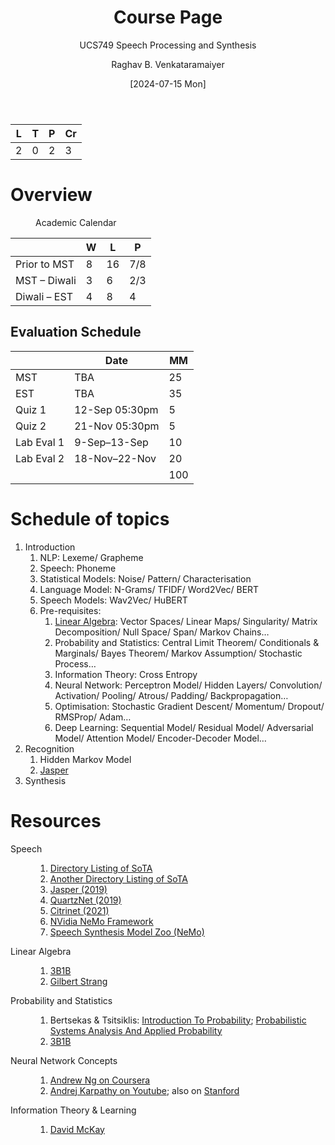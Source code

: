 # -*- org-image-actual-width: (64 128 256 512); openwith-associations: (("\.pdf\'" "evince" (file))); -*-
#+OPTIONS: num:nil html-postamble:t html-style:nil toc:1
#+TITLE: Course Page
#+SUBTITLE: UCS749 Speech Processing and Synthesis
#+DATE: [2024-07-15 Mon]
#+AUTHOR: Raghav B. Venkataramaiyer
# #+AUTHOR: B.V. Raghav, Subham Kumar, Vinay P. Namboodiri
#+EMAIL: bv.raghav@thapar.edu
# #+EMAIL: bvraghav@iitk.ac.in, subhamkr@iitk.ac.in, vinaypn@iitk.ac.in
#+LANGUAGE: en

#+HTML_HEAD: <meta name="keywords" content="speech processing">

#+HTML_HEAD: <meta name="description" content="Initial notes for 
#+HTML_HEAD:   Course UCS749 Speech Synthesis and Processing">

#+HTML_HEAD: <meta name="viewport" content="width=device-width, initial-scale=1">
#+HTML_HEAD: <link rel="stylesheet" type="text/css" href="/css/dhiw.css" />
#+HTML_HEAD: <link rel="shortcut icon" type="image/png"
#+HTML_HEAD:   href="https://www.gravatar.com/avatar/034c3feded7a09f8a5c481a2bd35d676.png?s=16" />

#+HTML_HEAD: <style>
#+HTML_HEAD: .iframe-container {
#+HTML_HEAD:   overflow: hidden;
#+HTML_HEAD:   /* Calculated from the aspect ratio of the content (in case of 16:9 it is 9/16= 0.5625) */
#+HTML_HEAD:   padding-top: 56.25%;
#+HTML_HEAD:   position: relative;
#+HTML_HEAD:   margin-bottom: 1em;
#+HTML_HEAD: }
#+HTML_HEAD:  
#+HTML_HEAD: .iframe-container iframe {
#+HTML_HEAD:    border: 0;
#+HTML_HEAD:    height: 100%;
#+HTML_HEAD:    left: 0;
#+HTML_HEAD:    position: absolute;
#+HTML_HEAD:    top: 0;
#+HTML_HEAD:    width: 100%;
#+HTML_HEAD: }
#+HTML_HEAD: </style>

#+PROPERTY: header-args+ :exports both :eval never-export
#+PROPERTY: header-args:python+ :results output replace verbatim

#+MACRO: cnc {{{sc(cnc)}}}

| L | T | P | Cr |
|---+---+---+----|
| 2 | 0 | 2 |  3 |

* Overview

#+caption: Academic Calendar
[[file:image/2024-07-15_22-56-44_screenshot.png]]

|              | W |  L | P   |
|--------------+---+----+-----|
| Prior to MST | 8 | 16 | 7/8 |
| MST – Diwali | 3 |  6 | 2/3 |
| Diwali – EST | 4 |  8 | 4   |

** Evaluation Schedule

|            | Date            |  MM |
|------------+-----------------+-----|
| MST        | TBA             |  25 |
| EST        | TBA             |  35 |
| Quiz 1     | 12-Sep 05:30pm  |   5 |
| Quiz 2     | 21-Nov 05:30pm  |   5 |
| Lab Eval 1 | 9-Sep–13-Sep    |  10 |
| Lab Eval 2 | 18-Nov–22-Nov   |  20 |
|------------+-----------------+-----|
|            |                 | 100 |
#+TBLFM: @8$3=vsum(@I..II)


* Schedule of topics
1. Introduction
   1. NLP: Lexeme/ Grapheme
   2. Speech: Phoneme
   3. Statistical Models: Noise/ Pattern/
      Characterisation
   4. Language Model: N-Grams/ TFIDF/ Word2Vec/ BERT
   5. Speech Models: Wav2Vec/ HuBERT
   6. Pre-requisites:
      1. [[https://www.3blue1brown.com/topics/linear-algebra][Linear Algebra]]: Vector Spaces/ Linear Maps/
         Singularity/ Matrix Decomposition/ Null
         Space/ Span/ Markov Chains…
      2. Probability and Statistics: Central Limit
         Theorem/ Conditionals & Marginals/ Bayes
         Theorem/ Markov Assumption/ Stochastic
         Process…
      3. Information Theory: Cross Entropy
      4. Neural Network: Perceptron Model/ Hidden
         Layers/ Convolution/ Activation/ Pooling/
         Atrous/ Padding/ Backpropagation…
      5. Optimisation: Stochastic Gradient Descent/
         Momentum/ Dropout/ RMSProp/ Adam…
      6. Deep Learning: Sequential Model/ Residual
         Model/ Adversarial Model/ Attention Model/
         Encoder-Decoder Model…
2. Recognition
   1. Hidden Markov Model
   2. [[https://paperswithcode.com/paper/jasper-an-end-to-end-convolutional-neural#code][Jasper]]
3. Synthesis
* Resources
+ Speech :: 
  1. [[https://github.com/wenet-e2e/speech-synthesis-paper][Directory Listing of SoTA]]
  2. [[https://github.com/zzw922cn/awesome-speech-recognition-speech-synthesis-papers][Another Directory Listing of SoTA]]
  3. [[https://arxiv.org/abs/1904.03288][Jasper (2019)]]
  4. [[https://arxiv.org/abs/1910.10261][QuartzNet (2019)]]
  5. [[https://arxiv.org/abs/2104.01721][Citrinet (2021)]]
  6. [[https://docs.nvidia.com/nemo-framework/user-guide/latest/nemotoolkit/asr/intro.html][NVidia NeMo Framework]]
  7. [[https://docs.nvidia.com/nemo-framework/user-guide/latest/nemotoolkit/tts/intro.html][Speech Synthesis Model Zoo (NeMo)]]
+ Linear Algebra ::
  1. [[https://www.3blue1brown.com/topics/linear-algebra][3B1B]]
  2. [[https://ocw.mit.edu/courses/18-06-linear-algebra-spring-2010/][Gilbert Strang]]
+ Probability and Statistics ::
  1. Bertsekas & Tsitsiklis: [[https://ocw.mit.edu/courses/res-6-012-introduction-to-probability-spring-2018/][Introduction To
     Probability]]; [[https://ocw.mit.edu/courses/6-041sc-probabilistic-systems-analysis-and-applied-probability-fall-2013/][Probabilistic Systems Analysis And
     Applied Probability]]
  2. [[https://www.3blue1brown.com/topics/probability][3B1B]]
+ Neural Network Concepts ::
  1. [[https://www.coursera.org/specializations/deep-learning][Andrew Ng on Coursera]]
  2. [[https://www.youtube.com/playlist?list=PLkt2uSq6rBVctENoVBg1TpCC7OQi31AlC][Andrej Karpathy on Youtube]]; also on [[https://cs231n.stanford.edu/2016/][Stanford]]
+ Information Theory & Learning ::
  1. [[https://www.inference.org.uk/itila/][David McKay]]

